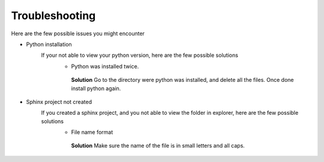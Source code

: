 Troubleshooting
===============

Here are the few possible issues you might encounter 

- Python installation 
   If your not able to view your python version, here are the few possible solutions 
      - Python was installed twice. 
       **Solution** Go to the directory were python was installed, and delete all the files. Once done install python again. 
- Sphinx project not created 
   If you created a sphinx project, and you not able to view the folder in explorer, here are the few possible solutions
      - File name format
       **Solution** Make sure the name of the file is in small letters and all caps.